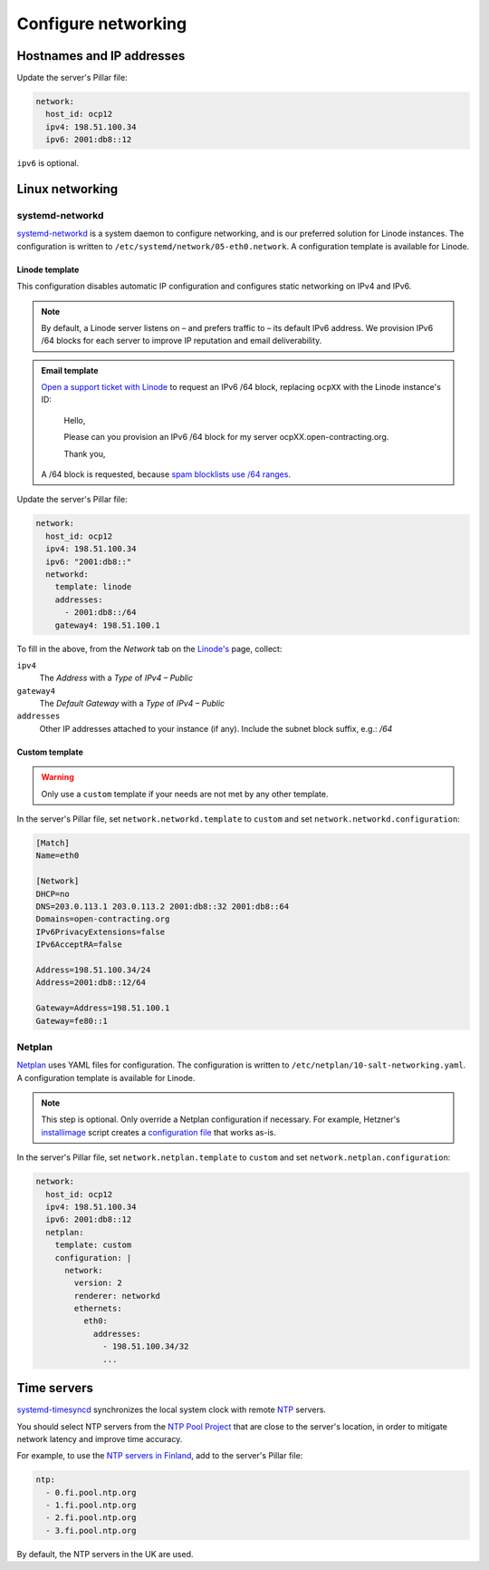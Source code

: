 Configure networking
====================

Hostnames and IP addresses
--------------------------

Update the server's Pillar file:

.. code-block:: yaml

   network:
     host_id: ocp12
     ipv4: 198.51.100.34
     ipv6: 2001:db8::12

``ipv6`` is optional.

Linux networking
----------------

systemd-networkd
~~~~~~~~~~~~~~~~

`systemd-networkd <https://manpages.ubuntu.com/manpages/jammy/man5/systemd.network.5.html>`__ is a system daemon to configure networking, and is our preferred solution for Linode instances. The configuration is written to ``/etc/systemd/network/05-eth0.network``. A configuration template is available for Linode.

Linode template
^^^^^^^^^^^^^^^

This configuration disables automatic IP configuration and configures static networking on IPv4 and IPv6.

.. note::

   By default, a Linode server listens on – and prefers traffic to – its default IPv6 address. We provision IPv6 /64 blocks for each server to improve IP reputation and email deliverability.

.. admonition:: Email template

   `Open a support ticket with Linode <https://cloud.linode.com/support/tickets>`__ to request an IPv6 /64 block, replacing ``ocpXX`` with the Linode instance's ID:

      Hello,

      Please can you provision an IPv6 /64 block for my server ocpXX.open-contracting.org.

      Thank you,

   A /64 block is requested, because `spam blocklists use /64 ranges <https://www.spamhaus.org/organization/statement/012/spamhaus-ipv6-blocklists-strategy-statement>`__.

Update the server's Pillar file:

.. code-block:: yaml

   network:
     host_id: ocp12
     ipv4: 198.51.100.34
     ipv6: "2001:db8::"
     networkd:
       template: linode
       addresses:
         - 2001:db8::/64
       gateway4: 198.51.100.1

To fill in the above, from the *Network* tab on the `Linode's <https://cloud.linode.com/linodes>`__ page, collect:

``ipv4``
  The *Address* with a *Type* of *IPv4 – Public*
``gateway4``
  The *Default Gateway* with a *Type* of *IPv4 – Public*
``addresses``
  Other IP addresses attached to your instance (if any). Include the subnet block suffix, e.g.: `/64`

Custom template
^^^^^^^^^^^^^^^

.. warning::

   Only use a ``custom`` template if your needs are not met by any other template.

In the server's Pillar file, set ``network.networkd.template`` to ``custom`` and set ``network.networkd.configuration``:

.. code-block:: yaml

   [Match]
   Name=eth0

   [Network]
   DHCP=no
   DNS=203.0.113.1 203.0.113.2 2001:db8::32 2001:db8::64
   Domains=open-contracting.org
   IPv6PrivacyExtensions=false
   IPv6AcceptRA=false

   Address=198.51.100.34/24
   Address=2001:db8::12/64

   Gateway=Address=198.51.100.1
   Gateway=fe80::1

Netplan
~~~~~~~

`Netplan <https://netplan.io>`__ uses YAML files for configuration. The configuration is written to ``/etc/netplan/10-salt-networking.yaml``. A configuration template is available for Linode.

.. note::

   This step is optional. Only override a Netplan configuration if necessary. For example, Hetzner's `installimage <https://docs.hetzner.com/robot/dedicated-server/operating-systems/installimage/>`__ script creates a `configuration file <https://github.com/hetzneronline/installimage/blob/84883efa372b9c9ecef2bb7703d696221b4e1093/network_config.functions.sh#L560>`__ that works as-is.

In the server's Pillar file, set ``network.netplan.template`` to ``custom`` and set ``network.netplan.configuration``:

.. code-block:: yaml

   network:
     host_id: ocp12
     ipv4: 198.51.100.34
     ipv6: 2001:db8::12
     netplan:
       template: custom
       configuration: |
         network:
           version: 2
           renderer: networkd
           ethernets:
             eth0:
               addresses:
                 - 198.51.100.34/32
                 ...

Time servers
------------

`systemd-timesyncd <https://www.man7.org/linux/man-pages/man8/systemd-timesyncd.8.html>`__ synchronizes the local system clock with remote `NTP <https://en.wikipedia.org/wiki/Network_Time_Protocol>`__ servers.

You should select NTP servers from the `NTP Pool Project <https://www.ntppool.org/zone/@>`__ that are close to the server's location, in order to mitigate network latency and improve time accuracy.

For example, to use the `NTP servers in Finland <https://www.ntppool.org/zone/fi>`__, add to the server's Pillar file:

.. code-block:: yaml

   ntp:
     - 0.fi.pool.ntp.org
     - 1.fi.pool.ntp.org
     - 2.fi.pool.ntp.org
     - 3.fi.pool.ntp.org

By default, the NTP servers in the UK are used.
